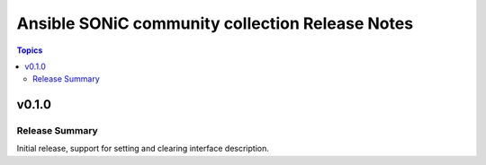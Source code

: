 ================================================
Ansible SONiC community collection Release Notes
================================================

.. contents:: Topics


v0.1.0
======

Release Summary
---------------

Initial release, support for setting and clearing interface description.

